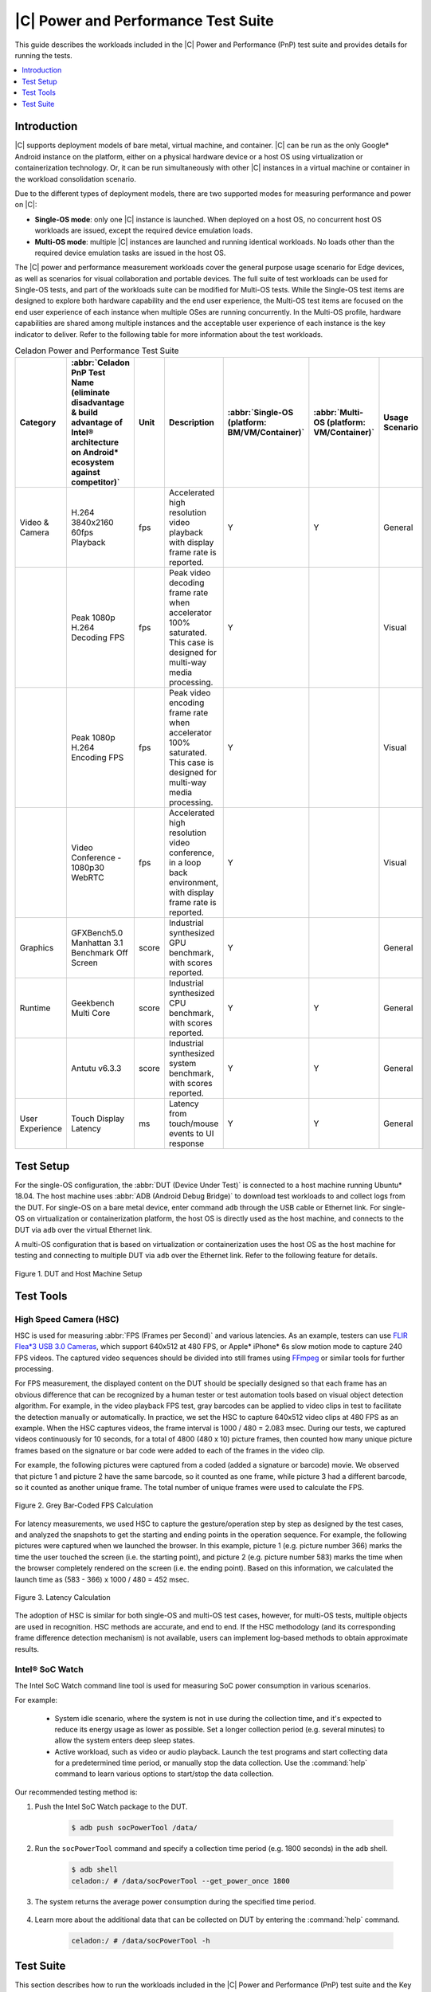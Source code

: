 .. _pnp-testsuite:

|C| Power and Performance Test Suite
####################################

This guide describes the workloads included in the |C| Power and Performance (PnP)
test suite and provides details for running the tests.

.. contents::
   :local:
   :depth: 1

Introduction
============

|C| supports deployment models of bare metal, virtual machine, and container.
|C| can be run as the only Google* Android instance on the platform, either on a physical
hardware device or a host OS using virtualization or containerization technology.
Or, it can be run simultaneously with other |C| instances in a virtual machine or container
in the workload consolidation scenario.

Due to the different types of deployment models, there are two supported modes
for measuring performance and power on |C|:

* **Single-OS mode**: only one |C| instance is launched. When deployed on a host OS,
  no concurrent host OS workloads are issued, except the required device emulation
  loads.

* **Multi-OS mode**: multiple |C| instances are launched and running identical workloads.
  No loads other than the required device emulation tasks are issued in the host OS.

The |C| power and performance measurement workloads cover the general purpose
usage scenario for Edge devices, as well as scenarios for visual collaboration and portable devices.
The full suite of test workloads can be used for Single-OS tests, and part of the workloads
suite can be modified for Multi-OS tests.
While the Single-OS test items are designed to explore both hardware capability and
the end user experience, the Multi-OS test items are focused on the end user experience of
each instance when multiple OSes are running concurrently. In the Multi-OS profile, hardware
capabilities are shared among multiple instances and the acceptable user experience
of each instance is the key indicator to deliver. Refer to the following table for
more information about the test workloads.

.. list-table:: Celadon Power and Performance Test Suite
    :header-rows: 1

    * - Category
      - :abbr:`Celadon PnP Test Name (eliminate disadvantage & build advantage of Intel® architecture on Android* ecosystem against competitor)`
      - Unit
      - Description
      - :abbr:`Single-OS (platform: BM/VM/Container)`
      - :abbr:`Multi-OS (platform: VM/Container)`
      - Usage Scenario
    * - Video & Camera
      - H.264 3840x2160 60fps Playback
      - fps
      - | Accelerated high resolution video playback with display frame rate is reported.
      - Y
      - Y
      - General
    * - 
      - Peak 1080p H.264 Decoding FPS
      - fps
      - | Peak video decoding frame rate when accelerator 100% saturated.
        | This case is designed for multi-way media processing.
      - Y
      - 
      - Visual
    * - 
      - Peak 1080p H.264 Encoding FPS
      - fps
      - | Peak video encoding frame rate when accelerator 100% saturated.
        | This case is designed for multi-way media processing.
      - Y
      - 
      - Visual
    * - 
      - Video Conference - 1080p30 WebRTC
      - fps
      - | Accelerated high resolution video conference, in a loop back environment,
        | with display frame rate is reported.
      - Y
      - 
      - Visual
    * - Graphics
      - | GFXBench5.0 Manhattan 3.1
        | Benchmark Off Screen
      - score
      - | Industrial synthesized GPU benchmark, with scores reported.
      - Y
      - 
      - General
    * - Runtime
      - Geekbench Multi Core
      - score
      - | Industrial synthesized CPU benchmark, with scores reported.
      - Y
      - Y
      - General
    * - 
      - Antutu v6.3.3
      - score
      - | Industrial synthesized system benchmark, with scores reported.
      - Y
      - Y
      - General
    * - User Experience
      - Touch Display Latency
      - ms
      - | Latency from touch/mouse events to UI response
      - Y
      - Y
      - General

Test Setup
==========

For the single-OS configuration, the :abbr:`DUT (Device Under Test)` is connected
to a host machine running Ubuntu* 18.04. The host machine uses :abbr:`ADB (Android Debug Bridge)`
to download test workloads to and collect logs from the DUT.
For single-OS on a bare metal device, enter command ``adb`` through the USB cable
or Ethernet link. For single-OS on virtualization or containerization platform, the host OS
is directly used as the host machine, and connects to the DUT via ``adb``
over the virtual Ethernet link.

A multi-OS configuration that is based on virtualization or containerization uses
the host OS as the host machine for testing and connecting to multiple DUT via
``adb`` over the Ethernet link. Refer to the following feature for details.

.. figure:: images/test-setup.png
    :align: center

    Figure 1. DUT and Host Machine Setup

Test Tools
==========

High Speed Camera (HSC)
-----------------------

HSC is used for measuring :abbr:`FPS (Frames per Second)` and various latencies.
As an example, testers can use
`FLIR Flea*3 USB 3.0 Cameras <https://www.edmundoptics.com/f/point-grey-flea3-usb-3.0-cameras/14563/>`_,
which support 640x512 at 480 FPS, or Apple* iPhone* 6s slow motion mode to capture 240 FPS videos.
The captured video sequences should be divided into still frames using `FFmpeg <https://www.ffmpeg.org/>`_
or similar tools for further processing.

For FPS measurement, the displayed content on the DUT should be specially designed
so that each frame has an obvious difference that can be recognized by a human tester
or test automation tools based on visual object detection algorithm.
For example, in the video playback FPS test, gray barcodes can be applied to video clips
in test to facilitate the detection manually or automatically. In practice, we set
the HSC to capture 640x512 video clips at 480 FPS as an example. When the HSC captures
videos, the frame interval is 1000 / 480 = 2.083 msec. During our tests, we captured videos
continuously for 10 seconds, for a total of 4800 (480 x 10) picture frames, then counted
how many unique picture frames based on the signature or bar code were added to each
of the frames in the video clip.

For example, the following pictures were captured from a coded (added a signature or barcode) movie.
We observed that picture 1 and picture 2 have the same barcode, so it counted as one frame,
while picture 3 had a different barcode, so it counted as another unique frame. The total number
of unique frames were used to calculate the FPS.

.. figure:: images/fps-calculation.png
    :align: center

    Figure 2. Grey Bar-Coded FPS Calculation

For latency measurements, we used HSC to capture the gesture/operation step by step
as designed by the test cases, and analyzed the snapshots to get the starting and ending
points in the operation sequence. For example, the following pictures were captured
when we launched the browser. In this example, picture 1 (e.g. picture number 366)
marks the time the user touched the screen (i.e. the starting point),
and picture 2 (e.g. picture number 583) marks the time when the browser completely
rendered on the screen (i.e. the ending point). Based on this information,
we calculated the launch time as (583 - 366) x 1000 / 480 = 452 msec.

.. figure:: images/latency-calculation.png
    :align: center
    :width: 80%

    Figure 3. Latency Calculation

The adoption of HSC is similar for both single-OS and multi-OS test cases, however,
for multi-OS tests, multiple objects are used in recognition. HSC methods are accurate,
and end to end.
If the HSC methodology (and its corresponding frame difference detection mechanism)
is not available, users can implement log-based methods to obtain approximate results.

Intel® SoC Watch
----------------

The Intel SoC Watch command line tool is used for measuring SoC power consumption
in various scenarios.

For example:

    * System idle scenario, where the system is not in use during the collection time,
      and it's expected to reduce its energy usage as lower as possible.
      Set a longer collection period (e.g. several minutes) to allow the system enters
      deep sleep states.

    * Active workload, such as video or audio playback. Launch the test programs and
      start collecting data for a predetermined time period, or manually stop the data
      collection. Use the :command:`help` command to learn various options to start/stop
      the data collection.

Our recommended testing method is:

#. Push the Intel SoC Watch package to the DUT.

    .. code-block:: bash

        $ adb push socPowerTool /data/

#. Run the ``socPowerTool`` command and specify a collection time period (e.g. 1800 seconds)
   in the ``adb`` shell.

    .. code-block:: console

        $ adb shell
        celadon:/ # /data/socPowerTool --get_power_once 1800

#. The system returns the average power consumption during the specified time period.

    .. figure:: images/socwatch-example.png
        :align: center

#. Learn more about the additional data that can be collected on DUT by entering
   the :command:`help` command.

    .. code-block:: console

        celadon:/ # /data/socPowerTool -h

Test Suite
==========

This section describes how to run the workloads included in the |C| Power and Performance (PnP)
test suite and the Key Performance Indicators (KPIs) measured during the tests.

H.264 3840x2160 60fps Playback
------------------------------

This KPI measures frame rate for video playback of a locally stored video clip using HSC.

**Environment Setup**

    #. Device is maintained in a stable state and is not running any other applications.

    #. Set up HSC environment.

**Measurement Steps**

    #. Download the H.264 3840x2160 60fps video source and push it into the device.

    #. Play the video using the Gallery application or other video playback application.

    #. Calculate FPS using HSC.

Peak 1080p H.264 Decoding FPS
-----------------------------

This KPI measures the capability of parallel multiway decoding using an Intel® Media SDK sample.
For example, this could be built with the command: 

.. code-block:: bash

    $ make -j8 BOARD_HAVE_MEDIASDK_OPEN_SOURCE=true sample_decode

The output is located in :file:`out/target/product/cel_kbl/vendor/bin` folder.

**Environment Setup**

    #. Device is maintained in a stable state and is not running any other applications.

    #. Compile or download the decoder sample file.

    #. Download or create a H.264 testing video clip (FFmpeg can be used).

**Measurement Steps**

    #. Push the H.264 video clip and the compiled decoder sample binary file to the test device.

    #. Set the decoder binary file executable, and execute the decoder sample binary file to get FPS.
       Since single decoder program may not fully utilize 100% of the decoding engine's capability
       on many platforms, it's recommended to create a script to run multiple instances (e.g. 4)
       of the decoding program in parallel to fully saturate the decoding hardware,
       and aggregate the reported FPS numbers as the final result.

Peak 1080p H.264 Encoding FPS
-----------------------------

This KPI measures the capability of parallel multiway encoding using an Intel® Media SDK sample. 
This could be built using the command:

.. code-block:: bash

    $ make -j8 BOARD_HAVE_MEDIASDK_OPEN_SOURCE=true sample_encode

The output is located in :file:`out/target/product/cel_kbl/vendor/bin` folder.

**Environment Setup**

    #. Device is maintained in a stable state and is not running any other applications.

    #. Compile or download the encoder sample file.

    #. Download or create a 1080p testing YUV video clip (FFmpeg can be used).

**Measurement Steps**

    #. Push the YUV video clip and the compiled encoder sample binary file to the test device.

    #. Set the encoder binary file executable, and execute the encoder sample binary file to get FPS.
       Since single encoder program may not fully utilize 100% of the encoding engine's capability
       on many platforms, it's recommended to create a script to run multiple instances (e.g. 4)
       of the encoding program in parallel to fully saturate the encoding hardware,
       and aggregate the reported FPS numbers as the final result.

Video Conference - 1080p30 WebRTC
---------------------------------

This KPI measures the smoothness of WebRTC using HSC.

**Environment Setup**

    #. Device is maintained in a stable state and is not running any other applications.

    #. Set up HSC environment.

**Measurement steps**

    #. Open the browser with the URL :file:`https://apprtc.appspot.com`

    #. Click :kbd:`Join` to enter a room.

    #. Calculate FPS using HSC.

GFXBench 5.0 Manhattan 3.1 Benchmark Off Screen
-----------------------------------------------

This KPI measures the graphics performance using `GFXBench <https://gfxbench.com/>`_ application.

**Environment Setup**

    #. Device is maintained in a stable state and is not running any other applications.

**Measurement Steps**

    #. Download the GFXBench benchmark application from the Google* Play* store and install it.

    #. Launch the GFXBench GL benchmark application, select :kbd:`Manhattan 3.1 Benchmark Off Screen` to run.

    #. Get the result.

Geekbench* Multi Core
---------------------

This KPI measures the processor and memory performance using the
`Geekbench <https://www.geekbench.com/>`_ application.

**Environment Setup**

    #. Device is maintained in a stable state and is not running any other applications.

**Measurement Steps**

    #. Download the Geekbench app from the Google Play store and install it.

    #. Launch the Geekbench app and run it.

    #. Get the result.

Antutu* v6.3.3
--------------

This KPI measures system performance using the `Antutu <https://www.antutu.com/>`_ application.

**Environment Setup**

    #. Device is maintained in a stable state and is not running any other applications.

**Measurement Steps**

    #. Download the Antutu application from
       `Antutu6.3.3 <https://antutu-benchmark.en.uptodown.com/android/download/1462551>`_ and install it.

    #. Launch the Antutu app and start testing.

    #. Record score.


Touch Display Latency
---------------------

This KPI measures the latency time from the physical touch event to the screen update using HSC.

**Environment Setup**

    #. Device is maintained in a stable state and is not running any other applications.

    #. Find a screen view which will be changed immediately when a user touches the screen.

    #. Set up HSC environment.

**Measurement Steps**

    #. Open the screen view.

    #. Open HSC and start capture.

    #. Use your finger to click the screen and wait for the screen to change.

    #. Calculate latency based on the picture that is captured by HSC.

